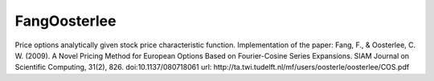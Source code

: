 FangOosterlee
=============

Price options analytically given stock price characteristic function.
Implementation of the paper:
Fang, F., & Oosterlee, C. W. (2009). A Novel Pricing Method for European Options Based on Fourier-Cosine Series Expansions. SIAM Journal on Scientific Computing, 31(2), 826. doi:10.1137/080718061
url: http://ta.twi.tudelft.nl/mf/users/oosterle/oosterlee/COS.pdf